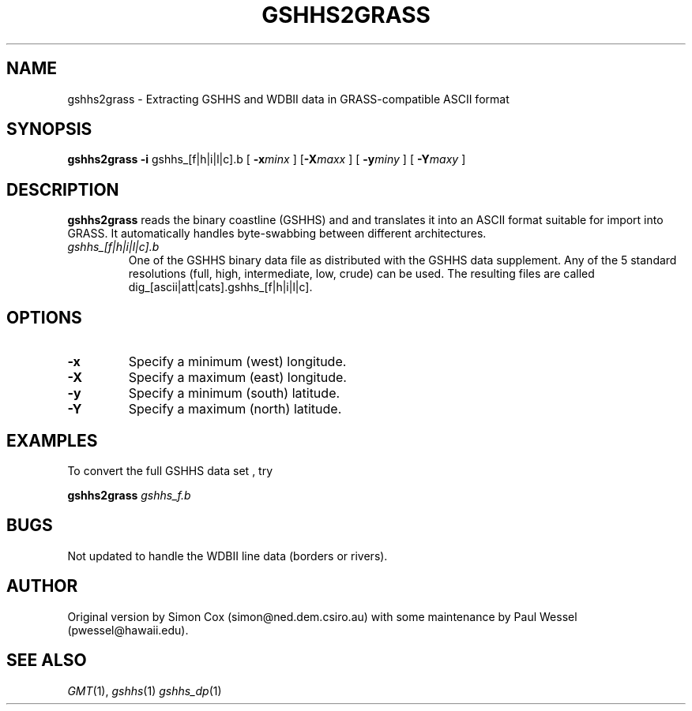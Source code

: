 .TH GSHHS2GRASS 1 "15 Jul 2011" "GMT 4.5.7" "Generic Mapping Tools"
.SH NAME
gshhs2grass \- Extracting GSHHS and WDBII data in GRASS-compatible ASCII format
.SH SYNOPSIS
\fBgshhs2grass\fP \fB\-i\fP gshhs_[f|h|i|l|c].b [ \fB\-x\fP\fIminx\fP ] [\fB\-X\fP\fImaxx\fP ] 
[ \fB\-y\fP\fIminy\fP ] [ \fB\-Y\fP\fImaxy\fP ]
.SH DESCRIPTION
\fBgshhs2grass\fP reads the binary coastline (GSHHS) and
and translates it into an ASCII format suitable for import into GRASS.  It automatically
handles byte-swabbing between different architectures.
.TP
\fIgshhs_[f|h|i|l|c].b\fP
One of the GSHHS binary data file as distributed with the GSHHS data supplement.  Any of the
5 standard resolutions (full, high, intermediate, low, crude) can be used.
The resulting files are called dig_[ascii|att|cats].gshhs_[f|h|i|l|c].
.SH OPTIONS
.TP
\fB\-x\fP
Specify a minimum (west) longitude.
.TP
\fB\-X\fP
Specify a maximum (east) longitude.
.TP
\fB\-y\fP
Specify a minimum (south) latitude.
.TP
\fB\-Y\fP
Specify a maximum (north) latitude.
.SH EXAMPLES
.sp
To convert the full GSHHS data set , try
.sp
\fBgshhs2grass\fP \fIgshhs_f.b\fP
.SH BUGS
Not updated to handle the WDBII line data (borders or rivers).
.SH AUTHOR
Original version by Simon Cox (simon@ned.dem.csiro.au) with
some maintenance by Paul Wessel (pwessel@hawaii.edu).
.SH "SEE ALSO"
.IR GMT (1),
.IR gshhs (1)
.IR gshhs_dp (1)
